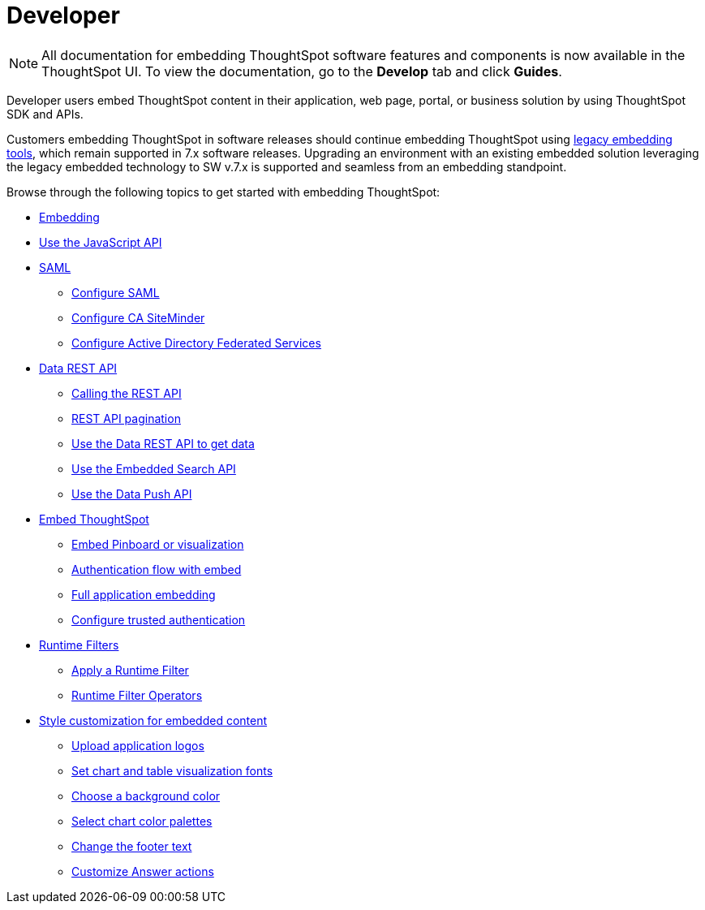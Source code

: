 = Developer
:last_updated: 3/31/2022
:linkattrs:
:experimental:
:page-partial:

NOTE: All documentation for embedding ThoughtSpot software features and components is now available in the ThoughtSpot UI. To view the documentation, go to the *Develop* tab and click **Guides**.

Developer users embed ThoughtSpot content in their application, web page, portal, or business solution by using ThoughtSpot SDK and APIs.

Customers embedding ThoughtSpot in software releases should continue embedding ThoughtSpot using xref:embedding-overview.adoc[legacy embedding tools], which remain supported in 7.x software releases. Upgrading an environment with an existing embedded solution leveraging the legacy embedded technology to SW v.7.x is supported and seamless from an embedding standpoint.

Browse through the following topics to get started with embedding ThoughtSpot:

* xref:embedding-overview.adoc[Embedding]
//- ThoughtSpot Integration guidelines
//- ThoughtSpot Developer portal
//- Security settings for embedding
* xref:js-api.adoc[Use the JavaScript API]
* xref:saml-integration.adoc[SAML]
** xref:saml.adoc[Configure SAML]
** xref:saml-configure-siteminder.adoc[Configure CA SiteMinder]
** xref:active-directory-federated-services.adoc[Configure Active Directory Federated Services]
* xref:data-api.adoc[Data REST API]
** xref:data-api-calling.adoc[Calling the REST API]
** xref:data-api-pagination.adoc[REST API pagination]
** xref:data-api-get.adoc[Use the Data REST API to get data]
** xref:data-api-search.adoc[Use the Embedded Search API]
** xref:data-api-push.adoc[Use the Data Push API]
* xref:embedding.adoc[Embed ThoughtSpot]
** xref:embed-viz.adoc[Embed Pinboard or visualization]
** xref:js-api-enable.adoc[Authentication flow with embed]
** xref:embed-full.adoc[Full application embedding]
** xref:trusted-authentication.adoc[Configure trusted authentication]
* xref:runtime-filters.adoc[Runtime Filters]
** xref:runtime-filter-apply.adoc[Apply a Runtime Filter]
** xref:runtime-filter-operators.adoc[Runtime Filter Operators]
//* Visual Embed SDK
* xref:customization.adoc[Style customization for embedded content]
** xref:customize-logo.adoc[Upload application logos]
** xref:customize-fonts.adoc[Set chart and table visualization fonts]
** xref:customize-background.adoc[Choose a background color]
** xref:customize-color-palettes.adoc[Select chart color palettes]
** xref:customize-footer-text.adoc[Change the footer text]
** xref:admin-portal-customize-actions-menu.adoc[Customize Answer actions]

////
ThoughtSpot provides a Developer portal to application developers to explore the SDK and APIs and embedding workflows. Developers can also customize the look and feel of the embedded ThoughtSpot content and add additional functionality using custom actions.

For more information about embedding ThoughtSpot using Visual Embed SDK and REST APIs, visit the link:https://visual-embed-sdk-7-1-1.vercel.app/docs/[ThoughtSpot Everywhere documentation, window=_blank] site.
////

////
* link:https://developers.thoughtspot.com/docs/?pageid=embed-analytics[ThoughtSpot Everywhere for embedded analytics]
* link:https://developers.thoughtspot.com/docs/?pageid=integration-guidelines[ThoughtSpot integration guidelines]
* link:https://developers.thoughtspot.com/docs/?pageid=spotdev-portal[ThoughtSpot Developer Portal]
* link:https://developers.thoughtspot.com/docs/?pageid=auth-overview[Authentication and security]
* link:https://developers.thoughtspot.com/docs/?pageid=visual-embed-sdk[Visual Embed SDK]
* link:https://developers.thoughtspot.com/docs/?pageid=custom-action-intro[Custom action configuration]
* link:https://developers.thoughtspot.com/docs/?pageid=customization-intro[Customization and rebranding]
* link:https://developers.thoughtspot.com/docs/?pageid=rest-apis[REST APIs]
* link:https://developers.thoughtspot.com/docs/?pageid=rest-api-reference[REST API reference]
* link:https://developers.thoughtspot.com/docs/?pageid=runtime-filters[Runtime filters]
////


////
NOTE: To access ThoughtSpot Developer portal, you require developer privileges.

Mobile App::
Access your ThoughtSpot cluster to search answers and pinboards, and create pinboards.
+
See xref:mobile.adoc[].
////

////
from old user guide


* *xref:navigating-thoughtspot.adoc[Finding your way around]* +
 To make navigation easy, we organized ThoughtSpot into several sections.
You can see them on the menu bar.
* *xref:user-profile.adoc[About the user profile]* +
 The user icon lets you view your profile, or sign out of ThoughtSpot.
* *xref:privileges-end-user.adoc[Understanding privileges]* +
 Your privileges determine the things you can do.
ThoughtSpot sets privileges at the group level.
* *xref:tags.adoc[About tags]* +
 You can create tags to make it easier for people to find data sources and pinboards.

* xref:search.adoc[Use search]
* xref:answers.adoc[Work with Answers]
* xref:filters.adoc[Work with filters]
* xref:charts.adoc[Work with charts]
* xref:formulas.adoc[Work with formulas]
* xref:pinboards.adoc[Use pinboards]
* xref:answer-explorer.adoc[Answer Explorer]
* xref:r-thoughtspot.adoc[About R in ThoughtSpot]
* xref:spotiq.adoc[SpotIQ]
* xref:data-sources.adoc[Work with data]
* xref:help-center.adoc[]
////
